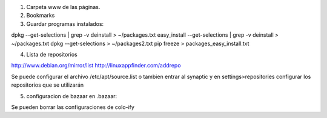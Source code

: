 1. Carpeta www de las páginas.
2. Bookmarks

3. Guardar programas instalados:

dpkg --get-selections | grep -v deinstall > ~/packages.txt                                                                                      
easy_install --get-selections | grep -v deinstall > ~/packages.txt                                  
dpkg --get-selections > ~/packages2.txt                                                             
pip freeze > packages_easy_install.txt 

4. Lista de repositorios

http://www.debian.org/mirror/list
http://linuxappfinder.com/addrepo

Se puede configurar el archivo /etc/apt/source.list
o tambien entrar al synaptic y en settings>repositories
configurar los repositorios que se utilizarán

5. configuracion de bazaar en .bazaar:

Se pueden borrar las configuraciones de colo-ify

